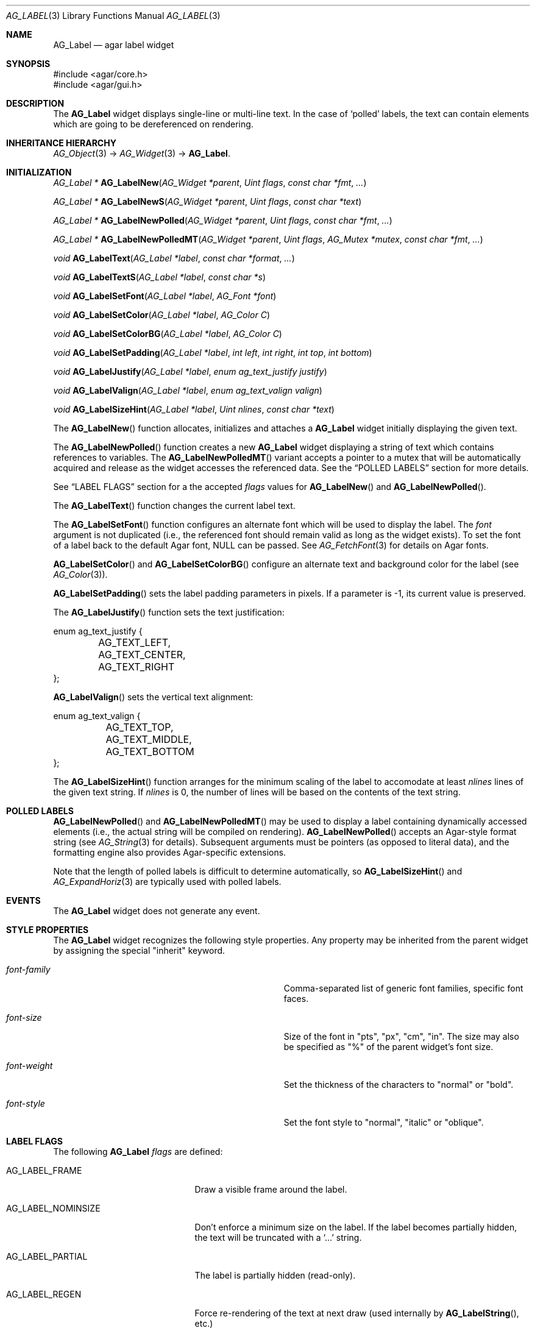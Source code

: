 .\" Copyright (c) 2002-2012 Hypertriton, Inc. <http://hypertriton.com/>
.\" All rights reserved.
.\"
.\" Redistribution and use in source and binary forms, with or without
.\" modification, are permitted provided that the following conditions
.\" are met:
.\" 1. Redistributions of source code must retain the above copyright
.\"    notice, this list of conditions and the following disclaimer.
.\" 2. Redistributions in binary form must reproduce the above copyright
.\"    notice, this list of conditions and the following disclaimer in the
.\"    documentation and/or other materials provided with the distribution.
.\" 
.\" THIS SOFTWARE IS PROVIDED BY THE AUTHOR ``AS IS'' AND ANY EXPRESS OR
.\" IMPLIED WARRANTIES, INCLUDING, BUT NOT LIMITED TO, THE IMPLIED
.\" WARRANTIES OF MERCHANTABILITY AND FITNESS FOR A PARTICULAR PURPOSE
.\" ARE DISCLAIMED. IN NO EVENT SHALL THE AUTHOR BE LIABLE FOR ANY DIRECT,
.\" INDIRECT, INCIDENTAL, SPECIAL, EXEMPLARY, OR CONSEQUENTIAL DAMAGES
.\" (INCLUDING BUT NOT LIMITED TO, PROCUREMENT OF SUBSTITUTE GOODS OR
.\" SERVICES; LOSS OF USE, DATA, OR PROFITS; OR BUSINESS INTERRUPTION)
.\" HOWEVER CAUSED AND ON ANY THEORY OF LIABILITY, WHETHER IN CONTRACT,
.\" STRICT LIABILITY, OR TORT (INCLUDING NEGLIGENCE OR OTHERWISE) ARISING
.\" IN ANY WAY OUT OF THE USE OF THIS SOFTWARE EVEN IF ADVISED OF THE
.\" POSSIBILITY OF SUCH DAMAGE.
.\"
.Dd August 21, 2002
.Dt AG_LABEL 3
.Os
.ds vT Agar API Reference
.ds oS Agar 1.0
.Sh NAME
.Nm AG_Label
.Nd agar label widget
.Sh SYNOPSIS
.Bd -literal
#include <agar/core.h>
#include <agar/gui.h>
.Ed
.Sh DESCRIPTION
.\" IMAGE(http://libagar.org/widgets/AG_Label.png, "Two AG_Labels")
The
.Nm
widget displays single-line or multi-line text.
In the case of
.Sq polled
labels, the text can contain elements which are going to be dereferenced
on rendering.
.Sh INHERITANCE HIERARCHY
.Xr AG_Object 3 ->
.Xr AG_Widget 3 ->
.Nm .
.Sh INITIALIZATION
.nr nS 1
.Ft "AG_Label *"
.Fn AG_LabelNew "AG_Widget *parent" "Uint flags" "const char *fmt" "..."
.Pp
.Ft "AG_Label *"
.Fn AG_LabelNewS "AG_Widget *parent" "Uint flags" "const char *text"
.Pp
.Ft "AG_Label *"
.Fn AG_LabelNewPolled "AG_Widget *parent" "Uint flags" "const char *fmt" "..."
.Pp
.Ft "AG_Label *"
.Fn AG_LabelNewPolledMT "AG_Widget *parent" "Uint flags" "AG_Mutex *mutex" "const char *fmt" "..."
.Pp
.Ft void
.Fn AG_LabelText "AG_Label *label" "const char *format" "..."
.Pp
.Ft void
.Fn AG_LabelTextS "AG_Label *label" "const char *s"
.Pp
.Ft "void"
.Fn AG_LabelSetFont "AG_Label *label" "AG_Font *font"
.Pp
.Ft "void"
.Fn AG_LabelSetColor "AG_Label *label" "AG_Color C"
.Pp
.Ft "void"
.Fn AG_LabelSetColorBG "AG_Label *label" "AG_Color C"
.Pp
.Ft "void"
.Fn AG_LabelSetPadding "AG_Label *label" "int left" "int right" "int top" "int bottom"
.Pp
.Ft "void"
.Fn AG_LabelJustify "AG_Label *label" "enum ag_text_justify justify"
.Pp
.Ft "void"
.Fn AG_LabelValign "AG_Label *label" "enum ag_text_valign valign"
.Pp
.Ft "void"
.Fn AG_LabelSizeHint "AG_Label *label" "Uint nlines" "const char *text"
.Pp
.nr nS 0
The
.Fn AG_LabelNew
function allocates, initializes and attaches a
.Nm
widget initially displaying the given text.
.Pp
The
.Fn AG_LabelNewPolled
function creates a new
.Nm
widget displaying a string of text which contains references to variables.
The
.Fn AG_LabelNewPolledMT
variant accepts a pointer to a mutex that will be automatically acquired
and release as the widget accesses the referenced data.
See the
.Dq POLLED LABELS
section for more details.
.Pp
See
.Dq LABEL FLAGS
section for a the accepted
.Fa flags
values for
.Fn AG_LabelNew
and
.Fn AG_LabelNewPolled .
.Pp
The
.Fn AG_LabelText
function changes the current label text.
.Pp
The
.Fn AG_LabelSetFont
function configures an alternate font which will be used to display the
label.
The
.Fa font
argument is not duplicated (i.e., the referenced font should remain valid
as long as the widget exists).
To set the font of a label back to the default Agar font, NULL can be passed.
See
.Xr AG_FetchFont 3
for details on Agar fonts.
.Pp
.Fn AG_LabelSetColor
and
.Fn AG_LabelSetColorBG
configure an alternate text and background color for the label (see
.Xr AG_Color 3 ) .
.Pp
.Fn AG_LabelSetPadding
sets the label padding parameters in pixels.
If a parameter is -1, its current value is preserved.
.Pp
The
.Fn AG_LabelJustify
function sets the text justification:
.Pp
.Bd -literal
enum ag_text_justify {
	AG_TEXT_LEFT,
	AG_TEXT_CENTER,
	AG_TEXT_RIGHT
};
.Ed
.Pp
.Fn AG_LabelValign
sets the vertical text alignment:
.Pp
.Bd -literal
enum ag_text_valign {
	AG_TEXT_TOP,
	AG_TEXT_MIDDLE,
	AG_TEXT_BOTTOM
};
.Ed
.Pp
The
.Fn AG_LabelSizeHint
function arranges for the minimum scaling of the label to accomodate at
least
.Fa nlines
lines of the given text string.
If
.Fa nlines
is 0, the number of lines will be based on the contents of the text string.
.Sh POLLED LABELS
.Fn AG_LabelNewPolled
and
.Fn AG_LabelNewPolledMT
may be used to display a label containing dynamically accessed elements
(i.e., the actual string will be compiled on rendering).
.Fn AG_LabelNewPolled
accepts an Agar-style format string (see
.Xr AG_String 3
for details).
Subsequent arguments must be pointers (as opposed to literal data),
and the formatting engine also provides Agar-specific extensions.
.Pp
Note that the length of polled labels is difficult to determine automatically,
so
.Fn AG_LabelSizeHint
and
.Xr AG_ExpandHoriz 3
are typically used with polled labels.
.Sh EVENTS
The
.Nm
widget does not generate any event.
.Sh STYLE PROPERTIES
The
.Nm
widget recognizes the following style properties.
Any property may be inherited from the parent widget by assigning the
special "inherit" keyword.
.Bl -tag -width "font-{family,size,weight,style} "
.It Va font-family
Comma-separated list of generic font families, specific font faces.
.It Va font-size
Size of the font in "pts", "px", "cm", "in".
The size may also be specified as "%" of the parent widget's font size.
.It Va font-weight
Set the thickness of the characters to "normal" or "bold".
.It Va font-style
Set the font style to "normal", "italic" or "oblique".
.El
.Sh LABEL FLAGS
The following
.Nm
.Fa flags
are defined:
.Bl -tag -width "AG_LABEL_NOMINSIZE "
.It AG_LABEL_FRAME
Draw a visible frame around the label.
.It AG_LABEL_NOMINSIZE
Don't enforce a minimum size on the label.
If the label becomes partially hidden, the text will be truncated with a
.Sq ...
string.
.It AG_LABEL_PARTIAL
The label is partially hidden (read-only).
.It AG_LABEL_REGEN
Force re-rendering of the text at next draw (used internally by
.Fn AG_LabelString ,
etc.)
.It AG_LABEL_HFILL
Expand horizontally in parent (equivalent to invoking
.Xr AG_ExpandHoriz 3 ) .
Polled labels, whenever possible, should use this option (otherwise a
.Fn AG_LabelSizeHint
call is needed).
.It AG_LABEL_VFILL
Expand vertically in parent (equivalent to invoking
.Xr AG_ExpandVert 3 ) .
This option is useful with dynamically changing multi-line labels.
.It AG_LABEL_EXPAND
Shorthand for
.Dv AG_LABEL_HFILL|AG_LABEL_VFILL .
.El
.Sh EXAMPLES
The following code snippet creates a window containing both a static label
and a polled label:
.Pp
.Bd -literal -offset indent
AG_Window *win;
int myInt = 1234;
AG_Label *myLbl;
 
win = AG_WindowNew(0);
AG_LabelNew(win, 0, "Foo");
myLbl = AG_LabelNewPolled(win, 0, "myInt=%i", &myInt);
AG_LabelSizeHint(myLbl, 1, "myInt=0000");
.Ed
.Pp
Thread-safe code can associate polled labels with mutexes protecting
the data to access:
.Bd -literal -offset indent
int myInt = 1234;
AG_Mutex myMutex = AG_MUTEX_INITIALIZER;

AG_LabelNewPolledMT(win, 0, &myMutex, "myInt=%i", &myInt);
.Ed
.Pp
The following code fragment defines a custom format specifier, which
can be used in polled labels (and is also recognized by
.Fn AG_Printf ) .
For more details on custom format specifiers, refer to
.Xr AG_String 3 .
.Bd -literal -offset indent
size_t
PrintMyVector(AG_FmtString *fs, char *dst, size_t dstSize)
{
	struct my_vector *my = AG_LABEL_ARG(fs);
	return AG_Snprintf(dst, dstSize, "[%f,%f]", my->x, my->y);
}

.Li ...

struct my_vector v;

AG_RegisterFmtStringExt("myVec", PrintMyVector);

AG_LabelNewS(parent, 0, "Static label: %[myVec]", &v);
AG_LabelNewPolled(parent, 0, "Polled label: %[myVec]", &v);
.Ed
.Sh SEE ALSO
.Xr AG_Intro 3 ,
.Xr AG_FetchFont 3 ,
.Xr AG_Pixmap 3 ,
.Xr AG_String 3 ,
.Xr AG_Widget 3 ,
.Xr AG_Window 3
.Sh HISTORY
The
.Nm
widget first appeared in Agar 1.0.
In Agar 1.5.0, the formatting engine for "polled labels" was rewritten
and generalized.
